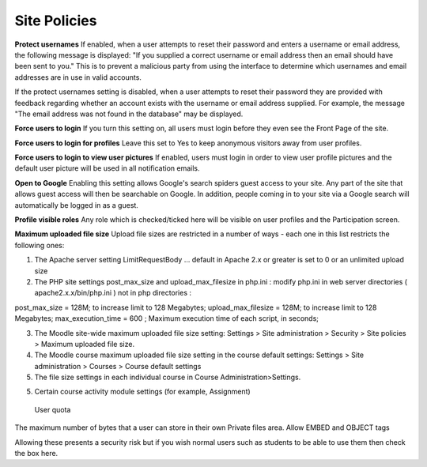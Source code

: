 .. _site_policies:

Site Policies
==============
 
**Protect usernames**
If enabled, when a user attempts to reset their password and enters a username or email address, the following message is displayed: "If you supplied a correct username or email address then an email should have been sent to you." This is to prevent a malicious party from using the interface to determine which usernames and email addresses are in use in valid accounts.

If the protect usernames setting is disabled, when a user attempts to reset their password they are provided with feedback regarding whether an account exists with the username or email address supplied. For example, the message "The email address was not found in the database" may be displayed.

**Force users to login**
If you turn this setting on, all users must login before they even see the Front Page of the site.

**Force users to login for profiles**
Leave this set to Yes to keep anonymous visitors away from user profiles.

**Force users to login to view user pictures**
If enabled, users must login in order to view user profile pictures and the default user picture will be used in all notification emails.

**Open to Google**
Enabling this setting allows Google's search spiders guest access to your site. Any part of the site that allows guest access will then be searchable on Google. In addition, people coming in to your site via a Google search will automatically be logged in as a guest.

**Profile visible roles**
Any role which is checked/ticked here will be visible on user profiles and the Participation screen. 

**Maximum uploaded file size**
Upload file sizes are restricted in a number of ways - each one in this list restricts the following ones:

1. The Apache server setting LimitRequestBody ... default in Apache 2.x or greater is set to 0 or an unlimited upload size

2. The PHP site settings post_max_size and upload_max_filesize in php.ini : modify php.ini in web server directories ( apache2.x.x/bin/php.ini ) not in php directories :
 
.. parsed-literal::

post_max_size = 128M;  to increase limit to 128 Megabytes;
upload_max_filesize = 128M;  to increase limit to 128 Megabytes;
max_execution_time = 600 ; Maximum execution time of each script, in seconds;

3. The Moodle site-wide maximum uploaded file size setting: Settings > Site administration > Security > Site policies > Maximum uploaded file size.

4. The Moodle course maximum uploaded file size setting in the course default settings: Settings > Site administration > Courses > Course default settings

5. The file size settings in each individual course in Course Administration>Settings.

5. Certain course activity module settings (for example, Assignment) 

 User quota

The maximum number of bytes that a user can store in their own Private files area.
Allow EMBED and OBJECT tags

Allowing these presents a security risk but if you wish normal users such as students to be able to use them then check the box here. 

